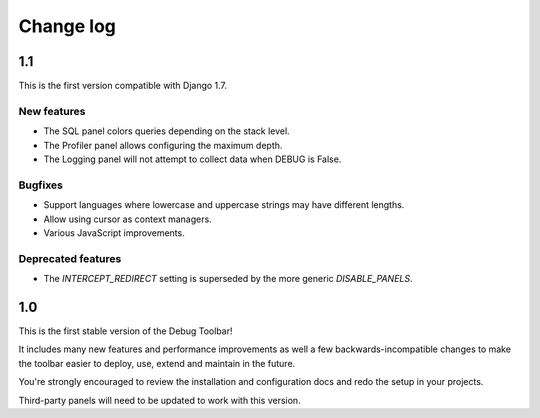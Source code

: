Change log
==========

1.1
---

This is the first version compatible with Django 1.7.

New features
~~~~~~~~~~~~

* The SQL panel colors queries depending on the stack level.
* The Profiler panel allows configuring the maximum depth.
* The Logging panel will not attempt to collect data when DEBUG is False.

Bugfixes
~~~~~~~~

* Support languages where lowercase and uppercase strings may have different
  lengths.
* Allow using cursor as context managers.
* Various JavaScript improvements.

Deprecated features
~~~~~~~~~~~~~~~~~~~

* The `INTERCEPT_REDIRECT` setting is superseded by the more generic
  `DISABLE_PANELS`.

1.0
---

This is the first stable version of the Debug Toolbar!

It includes many new features and performance improvements as well a few
backwards-incompatible changes to make the toolbar easier to deploy, use,
extend and maintain in the future.

You're strongly encouraged to review the installation and configuration docs
and redo the setup in your projects.

Third-party panels will need to be updated to work with this version.
